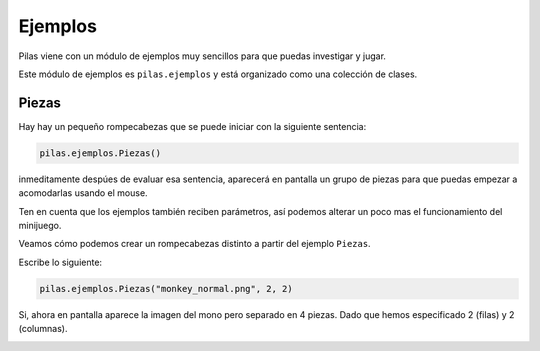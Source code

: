 Ejemplos
========


Pilas viene con un módulo de ejemplos muy sencillos
para que puedas investigar y jugar.

Este módulo de ejemplos es ``pilas.ejemplos`` y está
organizado como una colección de clases.

Piezas
------

Hay hay un pequeño rompecabezas que se puede
iniciar con la siguiente sentencia:

.. code-block:: python

    pilas.ejemplos.Piezas()

inmeditamente despúes de evaluar esa sentencia, aparecerá en
pantalla un grupo de piezas para que puedas 
empezar a acomodarlas usando el mouse.

.. image:: images/piezas.png

Ten en cuenta que los ejemplos también reciben parámetros, así
podemos alterar un poco mas el funcionamiento del minijuego.

Veamos cómo podemos crear un rompecabezas distinto a partir
del ejemplo ``Piezas``.

Escribe lo siguiente:

.. code-block:: python

    pilas.ejemplos.Piezas("monkey_normal.png", 2, 2)

Si, ahora en pantalla aparece la imagen del mono pero separado
en 4 piezas. Dado que hemos especificado 2 (filas) y 2 (columnas).

.. image:: images/piezas_mono.png
